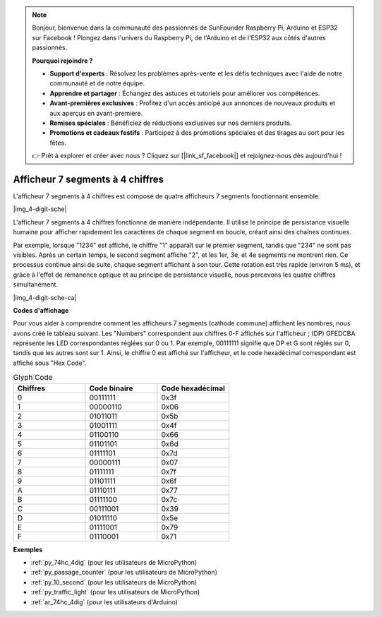 .. note::

    Bonjour, bienvenue dans la communauté des passionnés de SunFounder Raspberry Pi, Arduino et ESP32 sur Facebook ! Plongez dans l'univers du Raspberry Pi, de l'Arduino et de l'ESP32 aux côtés d'autres passionnés.

    **Pourquoi rejoindre ?**

    - **Support d'experts** : Résolvez les problèmes après-vente et les défis techniques avec l'aide de notre communauté et de notre équipe.
    - **Apprendre et partager** : Échangez des astuces et tutoriels pour améliorer vos compétences.
    - **Avant-premières exclusives** : Profitez d'un accès anticipé aux annonces de nouveaux produits et aux aperçus en avant-première.
    - **Remises spéciales** : Bénéficiez de réductions exclusives sur nos derniers produits.
    - **Promotions et cadeaux festifs** : Participez à des promotions spéciales et des tirages au sort pour les fêtes.

    👉 Prêt à explorer et créer avec nous ? Cliquez sur [|link_sf_facebook|] et rejoignez-nous dès aujourd'hui !

.. _cpn_4_dit_7_segment:

Afficheur 7 segments à 4 chiffres
======================================

L'afficheur 7 segments à 4 chiffres est composé de quatre afficheurs 7 segments fonctionnant ensemble.

|img_4-digit-sche|

L'afficheur 7 segments à 4 chiffres fonctionne de manière indépendante. 
Il utilise le principe de persistance visuelle humaine pour afficher 
rapidement les caractères de chaque segment en boucle, créant ainsi des 
chaînes continues.

Par exemple, lorsque "1234" est affiché, le chiffre "1" apparaît sur le premier 
segment, tandis que "234" ne sont pas visibles. Après un certain temps, le second 
segment affiche "2", et les 1er, 3e, et 4e segments ne montrent rien. Ce processus 
continue ainsi de suite, chaque segment affichant à son tour. Cette rotation est 
très rapide (environ 5 ms), et grâce à l'effet de rémanence optique et au principe 
de persistance visuelle, nous percevons les quatre chiffres simultanément.

|img_4-digit-sche-ca| 

**Codes d'affichage** 

Pour vous aider à comprendre comment les afficheurs 7 segments (cathode commune) affichent les nombres, nous avons créé le tableau suivant. Les "Numbers" correspondent aux chiffres 0-F affichés sur l'afficheur ; (DP) GFEDCBA représente les LED correspondantes réglées sur 0 ou 1. Par exemple, 00111111 signifie que DP et G sont réglés sur 0, tandis que les autres sont sur 1. Ainsi, le chiffre 0 est affiché sur l'afficheur, et le code hexadécimal correspondant est affiché sous "Hex Code".

.. list-table:: Glyph Code
    :widths: 20 20 20
    :header-rows: 1

    *   - Chiffres
        - Code binaire
        - Code hexadécimal
    *   - 0	
        - 00111111	
        - 0x3f
    *   - 1	
        - 00000110	
        - 0x06
    *   - 2	
        - 01011011	
        - 0x5b
    *   - 3	
        - 01001111	
        - 0x4f
    *   - 4	
        - 01100110	
        - 0x66
    *   - 5	
        - 01101101	
        - 0x6d
    *   - 6	
        - 01111101	
        - 0x7d
    *   - 7	
        - 00000111	
        - 0x07
    *   - 8	
        - 01111111	
        - 0x7f
    *   - 9	
        - 01101111	
        - 0x6f
    *   - A	
        - 01110111	
        - 0x77
    *   - B
        - 01111100	
        - 0x7c
    *   - C	
        - 00111001	
        - 0x39
    *   - D	
        - 01011110	
        - 0x5e
    *   - E	
        - 01111001	
        - 0x79
    *   - F	
        - 01110001	
        - 0x71

**Exemples**

* :ref:`py_74hc_4dig` (pour les utilisateurs de MicroPython)
* :ref:`py_passage_counter` (pour les utilisateurs de MicroPython)
* :ref:`py_10_second` (pour les utilisateurs de MicroPython)
* :ref:`py_traffic_light` (pour les utilisateurs de MicroPython)
* :ref:`ar_74hc_4dig` (pour les utilisateurs d'Arduino)
